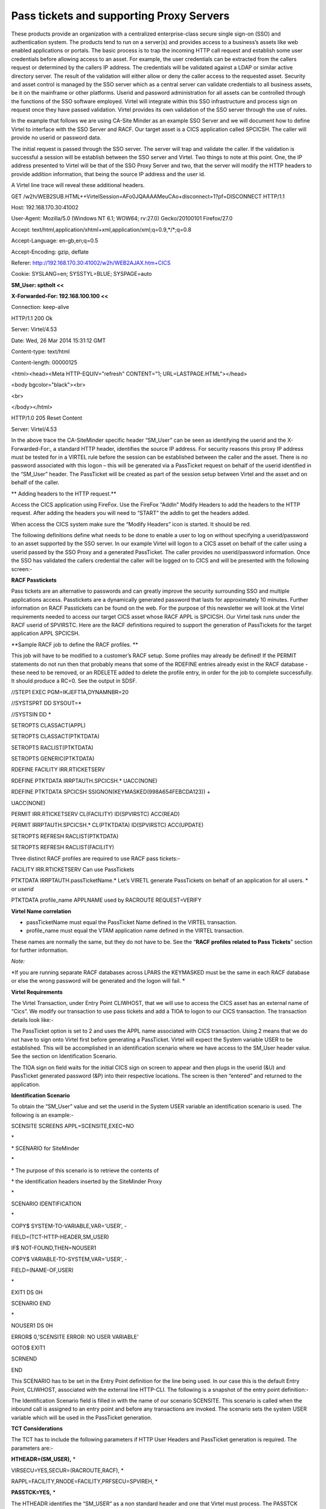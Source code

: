 Pass tickets and supporting Proxy Servers
=========================================

These products provide an organization with a centralized
enterprise-class secure single sign-on (SSO) and authentication system.
The products tend to run on a server(s) and provides access to a
business’s assets like web enabled applications or portals. The basic
process is to trap the incoming HTTP call request and establish some
user credentials before allowing access to an asset. For example, the
user credentials can be extracted from the callers request or determined
by the callers IP address. The credentials will be validated against a
LDAP or similar active directory server. The result of the validation
will either allow or deny the caller access to the requested asset.
Security and asset control is managed by the SSO server which as a
central server can validate credentials to all business assets, be it on
the mainframe or other platforms. Userid and password administration for
all assets can be controlled through the functions of the SSO software
employed. Virtel will integrate within this SSO infrastructure and
process sign on request once they have passed validation. Virtel
provides its own validation of the SSO server through the use of rules.

In the example that follows we are using CA-Site Minder as an example
SSO Server and we will document how to define Virtel to interface with
the SSO Server and RACF. Our target asset is a CICS application called
SPCICSH. The caller will provide no userid or password data.

|image0|

The initial request is passed through the SSO server. The server will
trap and validate the caller. If the validation is successful a session
will be establish between the SSO server and Virtel. Two things to note
at this point. One, the IP address presented to Virtel will be that of
the SSO Proxy Server and two, that the server will modify the HTTP
headers to provide addition information, that being the source IP
address and the user id.

A Virtel line trace will reveal these additional headers.

GET
/w2h/WEB2SUB.HTML++VirtelSession=AFo0JQAAAAMeuCAo+disconnect=1?pf=DISCONNECT
HTTP/1.1

Host: 192.168.170.30:41002

User-Agent: Mozilla/5.0 (Windows NT 6.1; WOW64; rv:27.0) Gecko/20100101
Firefox/27.0

Accept:
text/html,application/xhtml+xml,application/xml;q=0.9,\*/\*;q=0.8

Accept-Language: en-gb,en;q=0.5

Accept-Encoding: gzip, deflate

Referer: http://192.168.170.30:41002/w2h/WEB2AJAX.htm+CICS

Cookie: SYSLANG=en; SYSSTYL=BLUE; SYSPAGE=auto

**SM\_User: sptholt <<**

**X-Forwarded-For: 192.168.100.100 <<**

Connection: keep-alive

HTTP/1.1 200 Ok

Server: Virtel/4.53

Date: Wed, 26 Mar 2014 15:31:12 GMT

Content-type: text/html

Content-length: 00000125

<html><head><Meta HTTP-EQUIV="refresh" CONTENT="1;
URL=LASTPAGE.HTML"></head>

<body bgcolor="black"><br>

<br>

</body></html>

HTTP/1.0 205 Reset Content

Server: Virtel/4.53

In the above trace the CA-SiteMinder specific header “SM\_User” can be
seen as identifying the userid and the X-Forwarded-For:, a standard HTTP
header, identifies the source IP address. For security reasons this
proxy IP address must be tested for in a VIRTEL rule before the session
can be established between the caller and the asset. There is no
password associated with this logon – this will be generated via a
PassTicket request on behalf of the userid identified in the “SM\_User”
header. The PassTicket will be created as part of the session setup
between Virtel and the asset and on behalf of the caller.

**
Adding headers to the HTTP request.**

Access the CICS application using FireFox. Use the FireFox “AddIn”
Modify Headers to add the headers to the HTTP request. After adding the
headers you will need to “START” the addIn to get the headers added.

|image1|

When access the CICS system make sure the “Modify Headers” icon is
started. It should be red.

|image2|

The following definitions define what needs to be done to enable a user
to log on without specifying a userid/password to an asset supported by
the SSO server. In our example Virtel will logon to a CICS asset on
behalf of the caller using a userid passed by the SSO Proxy and a
generated PassTicket. The caller provides no userid/password
information. Once the SSO has validated the callers credential the
caller will be logged on to CICS and will be presented with the
following screen:-

|image3|

**RACF Passtickets**

Pass tickets are an alternative to passwords and can greatly improve the
security surrounding SSO and multiple applications access. Passtickets
are a dynamically generated password that lasts for approximately 10
minutes. Further information on RACF Passtickets can be found on the
web. For the purpose of this newsletter we will look at the Virtel
requirements needed to access our target CICS asset whose RACF APPL is
SPCICSH. Our Virtel task runs under the RACF userid of SPVIRSTC. Here
are the RACF definitions required to support the generation of
PassTickets for the target application APPL SPCICSH.

**Sample RACF job to define the RACF profiles. **

This job will have to be modified to a customer’s RACF setup. Some
profiles may already be defined! If the PERMIT statements do not run
then that probably means that some of the RDEFINE entries already exist
in the RACF database - these need to be removed, or an RDELETE added to
delete the profile entry, in order for the job to complete successfully.
It should produce a RC=0. See the output in SDSF.

//STEP1 EXEC PGM=IKJEFT1A,DYNAMNBR=20

//SYSTSPRT DD SYSOUT=\*

//SYSTSIN DD \*

SETROPTS CLASSACT(APPL)

SETROPTS CLASSACT(PTKTDATA)

SETROPTS RACLIST(PTKTDATA)

SETROPTS GENERIC(PTKTDATA)

RDEFINE FACILITY IRR.RTICKETSERV

RDEFINE PTKTDATA IRRPTAUTH.SPCICSH.\* UACC(NONE)

RDEFINE PTKTDATA SPCICSH SSIGNON(KEYMASKED(998A654FEBCDA123)) +

UACC(NONE)

PERMIT IRR.RTICKETSERV CL(FACILITY) ID(SPVIRSTC) ACC(READ)

PERMIT IRRPTAUTH.SPCICSH.\* CL(PTKTDATA) ID(SPVIRSTC) ACC(UPDATE)

SETROPTS REFRESH RACLIST(PTKTDATA)

SETROPTS REFRESH RACLIST(FACILITY)

Three distinct RACF profiles are required to use RACF pass tickets:-

FACILITY IRR.RTICKETSERV Can use PassTickets

PTKTDATA IRRPTAUTH.passTicketName.\* Let’s VIRETL generate PassTickets
on behalf of an application for all users. \* or *userid*

PTKTDATA profile\_name APPLNAME used by RACROUTE REQUEST=VERIFY

**Virtel Name correlation**

-  passTicketName must equal the PassTicket Name defined in the VIRTEL
   transaction.

-  profile\_name must equal the VTAM application name defined in the
   VIRTEL transaction.

These names are normally the same, but they do not have to be. See the
“\ **RACF profiles related to Pass Tickets**\ ” section for further
information.

*Note:*

*If you are running separate RACF databases across LPARS the KEYMASKED
must be the same in each RACF database or else the wrong password will
be generated and the logon will fail. *

**Virtel Requirements**

The Virtel Transaction, under Entry Point CLIWHOST, that we will use to
access the CICS asset has an external name of “Cics”. We modify our
transaction to use pass tickets and add a TIOA to logon to our CICS
transaction. The transaction details look like:-

|image4|

The PassTicket option is set to 2 and uses the APPL name associated with
CICS transaction. Using 2 means that we do not have to sign onto Virtel
first before generating a PassTicket. Virtel will expect the System
variable USER to be established. This will be accomplished in an
identification scenario where we have access to the SM\_User header
value. See the section on Identification Scenario.

The TIOA sign on field waits for the initial CICS sign on screen to
appear and then plugs in the userid (&U) and PassTicket generated
password (&P) into their respective locations. The screen is then
“entered” and returned to the application.

**Identification Scenario**

To obtain the “SM\_User” value and set the userid in the System USER
variable an identification scenario is used. The following is an
example:-

SCENSITE SCREENS APPL=SCENSITE,EXEC=NO

\*

\* SCENARIO for SiteMinder

\*

\* The purpose of this scenario is to retrieve the contents of

\* the identification headers inserted by the SiteMinder Proxy

\*

SCENARIO IDENTIFICATION

\*

COPY$ SYSTEM-TO-VARIABLE,VAR='USER', -

FIELD=(TCT-HTTP-HEADER,SM\_USER)

IF$ NOT-FOUND,THEN=NOUSER1

COPY$ VARIABLE-TO-SYSTEM,VAR='USER', -

FIELD=(NAME-OF,USER)

\*

EXIT1 DS 0H

SCENARIO END

\*

NOUSER1 DS 0H

ERROR$ 0,'SCENSITE ERROR: NO USER VARIABLE'

GOTO$ EXIT1

SCRNEND

END

This SCENARIO has to be set in the Entry Point definition for the line
being used. In our case this is the default Entry Point, CLIWHOST,
associated with the external line HTTP-CLI. The following is a snapshot
of the entry point definition:-

|image5|

The Identification Scenario field is filled in with the name of our
scenario SCENSITE. This scenario is called when the inbound call is
assigned to an entry point and before any transactions are invoked. The
scenario sets the system USER variable which will be used in the
PassTicket generation.

**TCT Considerations**

The TCT has to include the following parameters if HTTP User Headers and
PassTicket generation is required. The parameters are:-

**HTHEADR=(SM\_USER),** \*

VIRSECU=YES,SECUR=(RACROUTE,RACF), \*

RAPPL=FACILITY,RNODE=FACILITY,PRFSECU=SPVIREH, \*

**PASSTCK=YES,** \*

The HTHEADR identifies the “SM\_USER“ as a non standard header and one
that Virtel must process. The PASSTCK keyword enables Virtel to generate
PassTickets.

**Line Rules**

To ensure that the source proxy IP address is valid we can code some
rules and associate them with the line. In our example we have coded two
sets of rules. The first one will test the calling proxy IP address. If
that is successful the connection will continue and establish an
association with the named entry point. If the first rule fails because
the IP address doesn’t match what we expect, the second rule will be
called. This does no more than establish an entry point with a default
transaction. The default transaction will just returns an error page to
the browser. Here are the two rules that we have associated with our
Virtel line:-

|image6|

Rule 1 – C100PROX.

|image7|

If the IP address of the SSO Proxy matches the Caller DTE address we
have specified in the rule than the Entry Point CLIWHOST will be
associated with line and the transactions defined under that entry point
can be invoked. If the address match fails then the next rule will be
called. In our case this will be rule C999REJ.

Note. It is important that you use option 3 “STARTS WITH” when defining
the Calling DTE option.

Rule 2 – C999REJ.

|image8|

This rule does no more than to establish the entry point EPREJECT.
EPREJECT will have a default transaction which just returns an error
page to the caller.

**RACF Profiles related to Pass Tickets.**

As mentioned RACF needs to be set up to allow Virtel to use Pass
Tickets. The first profile is the FACILITY Class profile with the
IRR.RTICKETSERV name. The Virtel STC userid must have READ access to
this profile.

|image9|

RDEFINE FACILITY IRR.RTICKETSERV

PERMIT IRR.RTICKETSERV CL(FACILITY) ID(SPVIRSTC) ACC(READ)

To allow Virtel to generate Pass Tickets for a particular application we
must define any entry in the PTKTDATA class. This entry has the name
IRRPTAUTH.passTicketName.\* and is a Group Entry. The Virtel USERID
should have update authority to this profile.

|image10|

RDEFINE PTKTDATA IRRPTAUTH.SPCICSH.\* UACC(NONE)

PERMIT IRRPTAUTH.SPCICSH.\* CL(PTKTDATA) ID(SPVIRSTC) ACC(UPDATE)

SSIGNON(KEYMASKED(998A654FEBCDA123)) UACC(NONE)

The name in IRRPTAUTH.passTicketName.\* profile must match the name in
the Virtel Transaction definition. The PassTicket Name is the name of
the application as known to RACF for the generation of Passtickets.
**This may be different to the VTAM application name.**

Finally, define a PTKTDATA profile entry that matches the Virtel
Transaction **APPLICATION** name. In this case it is SPCICSH. Virtel
passes this APPLNAME to RACF via a RACROUTE REQUEST=VERIFY.

|image11|

RDEFINE PTKTDATA SPCICSH SSIGNON(KEYMASKED(998A654FEBCDA123)) +

UACC(NONE)

The key thing here is that the PassTicket name must tie up with the
generic IRRPTAUTH.SPCICSH.\* entry and the VIRTEL application name must
match the descrete PTKTDATA.SPCICSH profile. They can be the same but
needn’t be!

**Common Errors**

Message VIR1502E

**Meaning**

VIRTEL does not have sufficient access rights to create or validate a
passticket allowing user userid at terminal termed to access application
applname. This message is usually preceded by message ICH408I which
shows the name of the resource to which VIRTEL must be granted access.

**Action**

Examine the SAF and RACF return codes and the RACF reason code to
determine the cause. Check that VIRTEL has access to resource
IRR.RTICKETSERV in the FACILITY class, and also to resource
IRRPTAUTH.applname.userid in the PTKTDATA class. The generic resource
IRRPTAUTH.\*\* may be used to permit VIRTEL to generate passtickets for
all applications.

For an explanation of the return codes and reason codes, see z/OS
Security Server RACF Callable Services chapter 2 “R\_ticketserv”. Some
common codes are:

+----------+-------------+---------------+-------------------------------------------------------------------------------------------------------------------------------------------------------------------+
| SAF RC   | RACF RETC   | RACF Reason   | Description                                                                                                                                                       |
+==========+=============+===============+===================================================================================================================================================================+
| 8        | 8           | 10            | VIRTEL is not authorized to generate passtickets, or is not autohorized to generate passtickets for this application. See preceding ICH408I message in the log.   |
+----------+-------------+---------------+-------------------------------------------------------------------------------------------------------------------------------------------------------------------+
| 8        | 10          | 1C            | There is no profile in the PTKTDATA class for this application or the PTKTDATA class is not active.                                                               |
+----------+-------------+---------------+-------------------------------------------------------------------------------------------------------------------------------------------------------------------+

.. |image0| image:: images/media/image1.jpeg
.. |image1| image:: images/media/image2.png
.. |image2| image:: images/media/image3.png
.. |image3| image:: images/media/image4.jpeg
.. |image4| image:: images/media/image5.jpeg
.. |image5| image:: images/media/image6.jpeg
.. |image6| image:: images/media/image7.jpeg
.. |image7| image:: images/media/image8.jpeg
.. |image8| image:: images/media/image9.jpeg
.. |image9| image:: images/media/image10.png
.. |image10| image:: images/media/image11.png
.. |image11| image:: images/media/image12.png

